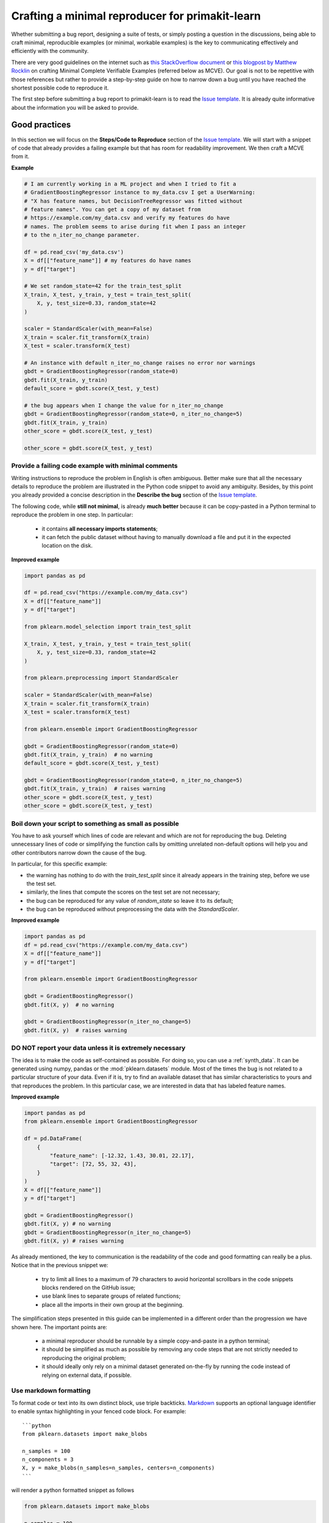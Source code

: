 .. _minimal_reproducer:

==============================================
Crafting a minimal reproducer for primakit-learn
==============================================


Whether submitting a bug report, designing a suite of tests, or simply posting a
question in the discussions, being able to craft minimal, reproducible examples
(or minimal, workable examples) is the key to communicating effectively and
efficiently with the community.

There are very good guidelines on the internet such as `this StackOverflow
document <https://stackoverflow.com/help/mcve>`_ or `this blogpost by Matthew
Rocklin <https://matthewrocklin.com/blog/work/2018/02/28/minimal-bug-reports>`_
on crafting Minimal Complete Verifiable Examples (referred below as MCVE).
Our goal is not to be repetitive with those references but rather to provide a
step-by-step guide on how to narrow down a bug until you have reached the
shortest possible code to reproduce it.

The first step before submitting a bug report to primakit-learn is to read the
`Issue template
<https://github.com/primakit-learn/primakit-learn/blob/main/.github/ISSUE_TEMPLATE/bug_report.yml>`_.
It is already quite informative about the information you will be asked to
provide.


.. _good_practices:

Good practices
==============

In this section we will focus on the **Steps/Code to Reproduce** section of the
`Issue template
<https://github.com/primakit-learn/primakit-learn/blob/main/.github/ISSUE_TEMPLATE/bug_report.yml>`_.
We will start with a snippet of code that already provides a failing example but
that has room for readability improvement. We then craft a MCVE from it.

**Example**

.. code-block:: python

    # I am currently working in a ML project and when I tried to fit a
    # GradientBoostingRegressor instance to my_data.csv I get a UserWarning:
    # "X has feature names, but DecisionTreeRegressor was fitted without
    # feature names". You can get a copy of my dataset from
    # https://example.com/my_data.csv and verify my features do have
    # names. The problem seems to arise during fit when I pass an integer
    # to the n_iter_no_change parameter.

    df = pd.read_csv('my_data.csv')
    X = df[["feature_name"]] # my features do have names
    y = df["target"]

    # We set random_state=42 for the train_test_split
    X_train, X_test, y_train, y_test = train_test_split(
        X, y, test_size=0.33, random_state=42
    )

    scaler = StandardScaler(with_mean=False)
    X_train = scaler.fit_transform(X_train)
    X_test = scaler.transform(X_test)

    # An instance with default n_iter_no_change raises no error nor warnings
    gbdt = GradientBoostingRegressor(random_state=0)
    gbdt.fit(X_train, y_train)
    default_score = gbdt.score(X_test, y_test)

    # the bug appears when I change the value for n_iter_no_change
    gbdt = GradientBoostingRegressor(random_state=0, n_iter_no_change=5)
    gbdt.fit(X_train, y_train)
    other_score = gbdt.score(X_test, y_test)

    other_score = gbdt.score(X_test, y_test)


Provide a failing code example with minimal comments
----------------------------------------------------

Writing instructions to reproduce the problem in English is often ambiguous.
Better make sure that all the necessary details to reproduce the problem are
illustrated in the Python code snippet to avoid any ambiguity. Besides, by this
point you already provided a concise description in the **Describe the bug**
section of the `Issue template
<https://github.com/primakit-learn/primakit-learn/blob/main/.github/ISSUE_TEMPLATE/bug_report.yml>`_.

The following code, while **still not minimal**, is already **much better**
because it can be copy-pasted in a Python terminal to reproduce the problem in
one step. In particular:

    - it contains **all necessary imports statements**;
    - it can fetch the public dataset without having to manually download a
      file and put it in the expected location on the disk.

**Improved example**

.. code-block:: python

    import pandas as pd

    df = pd.read_csv("https://example.com/my_data.csv")
    X = df[["feature_name"]]
    y = df["target"]

    from pklearn.model_selection import train_test_split

    X_train, X_test, y_train, y_test = train_test_split(
        X, y, test_size=0.33, random_state=42
    )

    from pklearn.preprocessing import StandardScaler

    scaler = StandardScaler(with_mean=False)
    X_train = scaler.fit_transform(X_train)
    X_test = scaler.transform(X_test)

    from pklearn.ensemble import GradientBoostingRegressor

    gbdt = GradientBoostingRegressor(random_state=0)
    gbdt.fit(X_train, y_train)  # no warning
    default_score = gbdt.score(X_test, y_test)

    gbdt = GradientBoostingRegressor(random_state=0, n_iter_no_change=5)
    gbdt.fit(X_train, y_train)  # raises warning
    other_score = gbdt.score(X_test, y_test)
    other_score = gbdt.score(X_test, y_test)


Boil down your script to something as small as possible
-------------------------------------------------------

You have to ask yourself which lines of code are relevant and which are not for
reproducing the bug. Deleting unnecessary lines of code or simplifying the
function calls by omitting unrelated non-default options will help you and other
contributors narrow down the cause of the bug.

In particular, for this specific example:

- the warning has nothing to do with the `train_test_split` since it already
  appears in the training step, before we use the test set.
- similarly, the lines that compute the scores on the test set are not
  necessary;
- the bug can be reproduced for any value of `random_state` so leave it to its
  default;
- the bug can be reproduced without preprocessing the data with the
  `StandardScaler`.

**Improved example**

.. code-block:: python

    import pandas as pd
    df = pd.read_csv("https://example.com/my_data.csv")
    X = df[["feature_name"]]
    y = df["target"]

    from pklearn.ensemble import GradientBoostingRegressor

    gbdt = GradientBoostingRegressor()
    gbdt.fit(X, y)  # no warning

    gbdt = GradientBoostingRegressor(n_iter_no_change=5)
    gbdt.fit(X, y)  # raises warning


**DO NOT** report your data unless it is extremely necessary
------------------------------------------------------------

The idea is to make the code as self-contained as possible. For doing so, you
can use a :ref:`synth_data`. It can be generated using numpy, pandas or the
:mod:`pklearn.datasets` module. Most of the times the bug is not related to a
particular structure of your data. Even if it is, try to find an available
dataset that has similar characteristics to yours and that reproduces the
problem. In this particular case, we are interested in data that has labeled
feature names.

**Improved example**

.. code-block:: python

    import pandas as pd
    from pklearn.ensemble import GradientBoostingRegressor

    df = pd.DataFrame(
        {
            "feature_name": [-12.32, 1.43, 30.01, 22.17],
            "target": [72, 55, 32, 43],
        }
    )
    X = df[["feature_name"]]
    y = df["target"]

    gbdt = GradientBoostingRegressor()
    gbdt.fit(X, y) # no warning
    gbdt = GradientBoostingRegressor(n_iter_no_change=5)
    gbdt.fit(X, y) # raises warning

As already mentioned, the key to communication is the readability of the code
and good formatting can really be a plus. Notice that in the previous snippet
we:

    - try to limit all lines to a maximum of 79 characters to avoid horizontal
      scrollbars in the code snippets blocks rendered on the GitHub issue;
    - use blank lines to separate groups of related functions;
    - place all the imports in their own group at the beginning.

The simplification steps presented in this guide can be implemented in a
different order than the progression we have shown here. The important points
are:

    - a minimal reproducer should be runnable by a simple copy-and-paste in a
      python terminal;
    - it should be simplified as much as possible by removing any code steps
      that are not strictly needed to reproducing the original problem;
    - it should ideally only rely on a minimal dataset generated on-the-fly by
      running the code instead of relying on external data, if possible.


Use markdown formatting
-----------------------

To format code or text into its own distinct block, use triple backticks.
`Markdown
<https://docs.github.com/en/get-started/writing-on-github/getting-started-with-writing-and-formatting-on-github/basic-writing-and-formatting-syntax>`_
supports an optional language identifier to enable syntax highlighting in your
fenced code block. For example::

    ```python
    from pklearn.datasets import make_blobs

    n_samples = 100
    n_components = 3
    X, y = make_blobs(n_samples=n_samples, centers=n_components)
    ```

will render a python formatted snippet as follows

.. code-block:: python

    from pklearn.datasets import make_blobs

    n_samples = 100
    n_components = 3
    X, y = make_blobs(n_samples=n_samples, centers=n_components)

It is not necessary to create several blocks of code when submitting a bug
report. Remember other reviewers are going to copy-paste your code and having a
single cell will make their task easier.

In the section named **Actual results** of the `Issue template
<https://github.com/primakit-learn/primakit-learn/blob/main/.github/ISSUE_TEMPLATE/bug_report.yml>`_
you are asked to provide the error message including the full traceback of the
exception. In this case, use the `python-traceback` qualifier. For example::

    ```python-traceback
    ---------------------------------------------------------------------------
    TypeError                                 Traceback (most recent call last)
    <ipython-input-1-a674e682c281> in <module>
        4 vectorizer = CountVectorizer(input=docs, analyzer='word')
        5 lda_features = vectorizer.fit_transform(docs)
    ----> 6 lda_model = LatentDirichletAllocation(
        7     n_topics=10,
        8     learning_method='online',

    TypeError: __init__() got an unexpected keyword argument 'n_topics'
    ```

yields the following when rendered:

.. code-block:: python

    ---------------------------------------------------------------------------
    TypeError                                 Traceback (most recent call last)
    <ipython-input-1-a674e682c281> in <module>
        4 vectorizer = CountVectorizer(input=docs, analyzer='word')
        5 lda_features = vectorizer.fit_transform(docs)
    ----> 6 lda_model = LatentDirichletAllocation(
        7     n_topics=10,
        8     learning_method='online',

    TypeError: __init__() got an unexpected keyword argument 'n_topics'


.. _synth_data:

Synthetic dataset
=================

Before choosing a particular synthetic dataset, first you have to identify the
type of problem you are solving: Is it a classification, a regression,
a clustering, etc?

Once that you narrowed down the type of problem, you need to provide a synthetic
dataset accordingly. Most of the times you only need a minimalistic dataset.
Here is a non-exhaustive list of tools that may help you.

NumPy
-----

NumPy tools such as `numpy.random.randn
<https://numpy.org/doc/stable/reference/random/generated/numpy.random.randn.html>`_
and `numpy.random.randint
<https://numpy.org/doc/stable/reference/random/generated/numpy.random.randint.html>`_
can be used to create dummy numeric data.

- regression

    Regressions take continuous numeric data as features and target.

    .. code-block:: python

        import numpy as np

        rng = np.random.RandomState(0)
        n_samples, n_features = 5, 5
        X = rng.randn(n_samples, n_features)
        y = rng.randn(n_samples)

A similar snippet can be used as synthetic data when testing scaling tools such
as :class:`pklearn.preprocessing.StandardScaler`.

- classification

    If the bug is not raised during when encoding a categorical variable, you can
    feed numeric data to a classifier. Just remember to ensure that the target
    is indeed an integer.

    .. code-block:: python

        import numpy as np

        rng = np.random.RandomState(0)
        n_samples, n_features = 5, 5
        X = rng.randn(n_samples, n_features)
        y = rng.randint(0, 2, n_samples)  # binary target with values in {0, 1}


    If the bug only happens with non-numeric class labels, you might want to
    generate a random target with `numpy.random.choice
    <https://numpy.org/doc/stable/reference/random/generated/numpy.random.choice.html>`_.

    .. code-block:: python

        import numpy as np

        rng = np.random.RandomState(0)
        n_samples, n_features = 50, 5
        X = rng.randn(n_samples, n_features)
        y = np.random.choice(
            ["male", "female", "other"], size=n_samples, p=[0.49, 0.49, 0.02]
        )

Pandas
------

Some primakit-learn objects expect pandas dataframes as input. In this case you can
transform numpy arrays into pandas objects using `pandas.DataFrame
<https://pandas.pydata.org/docs/reference/api/pandas.DataFrame.html>`_, or
`pandas.Series
<https://pandas.pydata.org/docs/reference/api/pandas.Series.html>`_.

.. code-block:: python

    import numpy as np
    import pandas as pd

    rng = np.random.RandomState(0)
    n_samples, n_features = 5, 5
    X = pd.DataFrame(
        {
            "continuous_feature": rng.randn(n_samples),
            "positive_feature": rng.uniform(low=0.0, high=100.0, size=n_samples),
            "categorical_feature": rng.choice(["a", "b", "c"], size=n_samples),
        }
    )
    y = pd.Series(rng.randn(n_samples))

In addition, primakit-learn includes various :ref:`sample_generators` that can be
used to build artificial datasets of controlled size and complexity.

`make_regression`
-----------------

As hinted by the name, :class:`pklearn.datasets.make_regression` produces
regression targets with noise as an optionally-sparse random linear combination
of random features.

.. code-block:: python

    from pklearn.datasets import make_regression

    X, y = make_regression(n_samples=1000, n_features=20)

`make_classification`
---------------------

:class:`pklearn.datasets.make_classification` creates multiclass datasets with multiple Gaussian
clusters per class. Noise can be introduced by means of correlated, redundant or
uninformative features.

.. code-block:: python

    from pklearn.datasets import make_classification

    X, y = make_classification(
        n_features=2, n_redundant=0, n_informative=2, n_clusters_per_class=1
    )

`make_blobs`
------------

Similarly to `make_classification`, :class:`pklearn.datasets.make_blobs` creates
multiclass datasets using normally-distributed clusters of points. It provides
greater control regarding the centers and standard deviations of each cluster,
and therefore it is useful to demonstrate clustering.

.. code-block:: python

    from pklearn.datasets import make_blobs

    X, y = make_blobs(n_samples=10, centers=3, n_features=2)

Dataset loading utilities
-------------------------

You can use the :ref:`datasets` to load and fetch several popular reference
datasets. This option is useful when the bug relates to the particular structure
of the data, e.g. dealing with missing values or image recognition.

.. code-block:: python

    from pklearn.datasets import load_breast_cancer

    X, y = load_breast_cancer(return_X_y=True)
